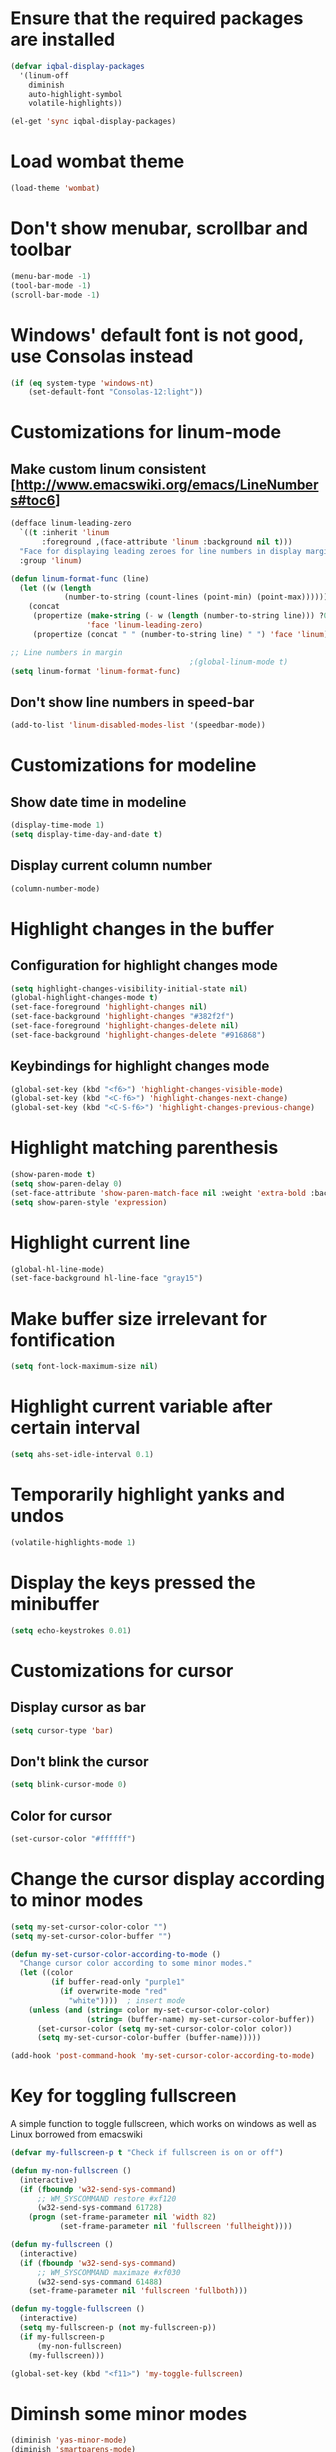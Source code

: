 * Ensure that the required packages are installed
  #+begin_src emacs-lisp
    (defvar iqbal-display-packages
      '(linum-off
        diminish
        auto-highlight-symbol
        volatile-highlights))
    
    (el-get 'sync iqbal-display-packages)
  #+end_src
  
  
* Load wombat theme
  #+begin_src emacs-lisp
    (load-theme 'wombat)
  #+end_src

  
* Don't show menubar, scrollbar and toolbar
  #+begin_src emacs-lisp
    (menu-bar-mode -1)
    (tool-bar-mode -1)
    (scroll-bar-mode -1)
  #+end_src
  
  
* Windows' default font is not good, use Consolas instead
  #+begin_src emacs-lisp
    (if (eq system-type 'windows-nt)
        (set-default-font "Consolas-12:light"))    
  #+end_src


* Customizations for linum-mode
** Make custom linum consistent [http://www.emacswiki.org/emacs/LineNumbers#toc6]
   #+begin_src emacs-lisp
     (defface linum-leading-zero
       `((t :inherit 'linum
            :foreground ,(face-attribute 'linum :background nil t)))
       "Face for displaying leading zeroes for line numbers in display margin."
       :group 'linum)
     
     (defun linum-format-func (line)
       (let ((w (length
                 (number-to-string (count-lines (point-min) (point-max))))))
         (concat
          (propertize (make-string (- w (length (number-to-string line))) ?0)
                      'face 'linum-leading-zero)
          (propertize (concat " " (number-to-string line) " ") 'face 'linum))))
     
     ;; Line numbers in margin
                                             ;(global-linum-mode t)
     (setq linum-format 'linum-format-func)
   #+end_src

** Don't show line numbers in speed-bar
   #+begin_src emacs-lisp
     (add-to-list 'linum-disabled-modes-list '(speedbar-mode))
   #+end_src
   

* Customizations for modeline
** Show date time in modeline
   #+begin_src emacs-lisp
     (display-time-mode 1)
     (setq display-time-day-and-date t) 
   #+end_src
** Display current column number
   #+begin_src emacs-lisp
     (column-number-mode)
   #+end_src
      

* Highlight changes in the buffer
** Configuration for highlight changes mode
  #+begin_src emacs-lisp
    (setq highlight-changes-visibility-initial-state nil)
    (global-highlight-changes-mode t)
    (set-face-foreground 'highlight-changes nil)
    (set-face-background 'highlight-changes "#382f2f")
    (set-face-foreground 'highlight-changes-delete nil)
    (set-face-background 'highlight-changes-delete "#916868")    
  #+end_src
  
** Keybindings for highlight changes mode
   #+begin_src emacs-lisp
     (global-set-key (kbd "<f6>") 'highlight-changes-visible-mode)
     (global-set-key (kbd "<C-f6>") 'highlight-changes-next-change)
     (global-set-key (kbd "<C-S-f6>") 'highlight-changes-previous-change)
   #+end_src
   

* Highlight matching parenthesis
  #+begin_src emacs-lisp
    (show-paren-mode t)
    (setq show-paren-delay 0)
    (set-face-attribute 'show-paren-match-face nil :weight 'extra-bold :background nil)
    (setq show-paren-style 'expression)
  #+end_src
  

* Highlight current line
  #+begin_src emacs-lisp
    (global-hl-line-mode)
    (set-face-background hl-line-face "gray15")
  #+end_src
  

* Make buffer size irrelevant for fontification
  #+begin_src emacs-lisp
    (setq font-lock-maximum-size nil)
  #+end_src
 

* Highlight current variable after certain interval
  #+begin_src emacs-lisp
      (setq ahs-set-idle-interval 0.1)
  #+end_src


* Temporarily highlight yanks and undos 
  #+begin_src emacs-lisp
    (volatile-highlights-mode 1)
  #+end_src

  
* Display the keys pressed the minibuffer
  #+begin_src emacs-lisp
    (setq echo-keystrokes 0.01)
  #+end_src


* Customizations for cursor 
** Display cursor as bar
   #+begin_src emacs-lisp
     (setq cursor-type 'bar)
   #+end_src
   
** Don't blink the cursor
   #+begin_src emacs-lisp
     (setq blink-cursor-mode 0)
   #+end_src

** Color for cursor
   #+begin_src emacs-lisp
     (set-cursor-color "#ffffff")
   #+end_src
   
   
* Change the cursor display according to minor modes
  #+begin_src emacs-lisp
    (setq my-set-cursor-color-color "")
    (setq my-set-cursor-color-buffer "")
    
    (defun my-set-cursor-color-according-to-mode ()
      "Change cursor color according to some minor modes."
      (let ((color
             (if buffer-read-only "purple1"
               (if overwrite-mode "red"
                 "white"))))  ; insert mode
        (unless (and (string= color my-set-cursor-color-color)
                     (string= (buffer-name) my-set-cursor-color-buffer))
          (set-cursor-color (setq my-set-cursor-color-color color))
          (setq my-set-cursor-color-buffer (buffer-name)))))
     
    (add-hook 'post-command-hook 'my-set-cursor-color-according-to-mode)
  #+end_src


* Key for toggling fullscreen
  A simple function to toggle fullscreen, which works on windows as well as Linux
  borrowed from emacswiki
  #+begin_src emacs-lisp
    (defvar my-fullscreen-p t "Check if fullscreen is on or off")
    
    (defun my-non-fullscreen ()
      (interactive)
      (if (fboundp 'w32-send-sys-command)
          ;; WM_SYSCOMMAND restore #xf120
          (w32-send-sys-command 61728)
        (progn (set-frame-parameter nil 'width 82)
               (set-frame-parameter nil 'fullscreen 'fullheight))))
    
    (defun my-fullscreen ()
      (interactive)
      (if (fboundp 'w32-send-sys-command)
          ;; WM_SYSCOMMAND maximaze #xf030
          (w32-send-sys-command 61488)
        (set-frame-parameter nil 'fullscreen 'fullboth)))
    
    (defun my-toggle-fullscreen ()
      (interactive)
      (setq my-fullscreen-p (not my-fullscreen-p))
      (if my-fullscreen-p
          (my-non-fullscreen)
        (my-fullscreen)))
    
    (global-set-key (kbd "<f11>") 'my-toggle-fullscreen)
  #+end_src
  
  
* Diminsh some minor modes 
  #+begin_src emacs-lisp
    (diminish 'yas-minor-mode)
    (diminish 'smartparens-mode)
    (diminish 'volatile-highlights-mode)
    (diminish 'workgroups-mode)
    (diminish 'projectile-mode)
    (diminish 'auto-complete-mode)
    (diminish 'undo-tree-mode)
  #+end_src
  
